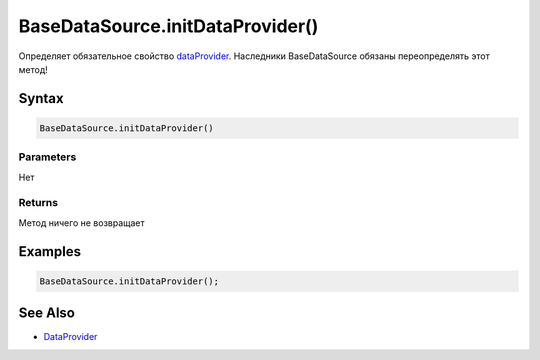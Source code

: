 BaseDataSource.initDataProvider()
=================================

Определяет обязательное свойство
`dataProvider <../../../DataProviders/>`__. Наследники BaseDataSource
обязаны переопределять этот метод!

Syntax
------

.. code:: js

    BaseDataSource.initDataProvider()

Parameters
~~~~~~~~~~

Нет

Returns
~~~~~~~

Метод ничего не возвращает

Examples
--------

.. code:: js

    BaseDataSource.initDataProvider();

See Also
--------

-  `DataProvider <../../../DataProviders/>`__
